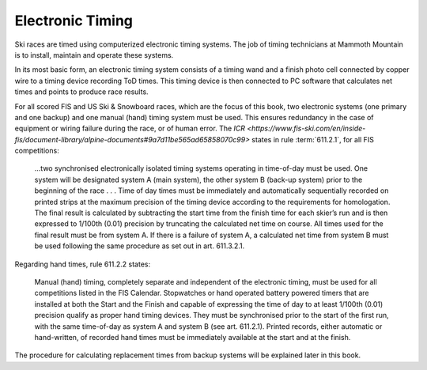 Electronic Timing
=================
Ski races are timed using computerized electronic timing systems. The job of timing technicians at Mammoth Mountain is to install, maintain and operate these systems.

In its most basic form, an electronic timing system consists of a timing wand and a finish photo cell connected by copper wire to a timing device recording ToD times. This timing device is then connected to PC software that calculates net times and points to produce race results.

.. image:: ../img/basic-wiring-diagram.jpg
	:align: center

For all scored FIS and US Ski & Snowboard races, which are the focus of this book, two electronic systems (one primary and one backup) and one manual (hand) timing system must be used. This ensures redundancy in the case of equipment or wiring failure during the race, or of human error. The `ICR <https://www.fis-ski.com/en/inside-fis/document-library/alpine-documents#9a7d11be565ad65858070c99>` states in rule :term:`611.2.1`, for all FIS competitions:

	...two synchronised electronically isolated timing systems operating in time-of-day must be used. One system will be designated system A (main system), the other system B (back-up system) prior to the beginning of the race . . . Time of day times must be immediately and automatically sequentially recorded on printed strips at the maximum precision of the timing device according to the requirements for homologation. The final result is calculated by subtracting the start time from the finish time for each skier’s run and is then expressed to 1/100th (0.01) precision by truncating the calculated net time on course. All times used for the final result must be from system A. If there is a failure of system A, a calculated net time from system B must be used following the same procedure as set out in art. 611.3.2.1.

.. image:: ../img/level-3-wiring-diagram.jpg
	:align: center

Regarding hand times, rule 611.2.2 states:

	Manual (hand) timing, completely separate and independent of the electronic timing, must be used for all competitions listed in the FIS Calendar. Stopwatches or hand operated battery powered timers that are installed at both the Start and the Finish and capable of expressing the time of day to at least 1/100th (0.01) precision qualify as proper hand timing devices. They must be synchronised prior to the start of the first run, with the same time-of-day as system A and system B (see art. 611.2.1). Printed records, either automatic or hand-written, of recorded hand times must be immediately available at the start and at the finish.

The procedure for calculating replacement times from backup systems will be explained later in this book.
